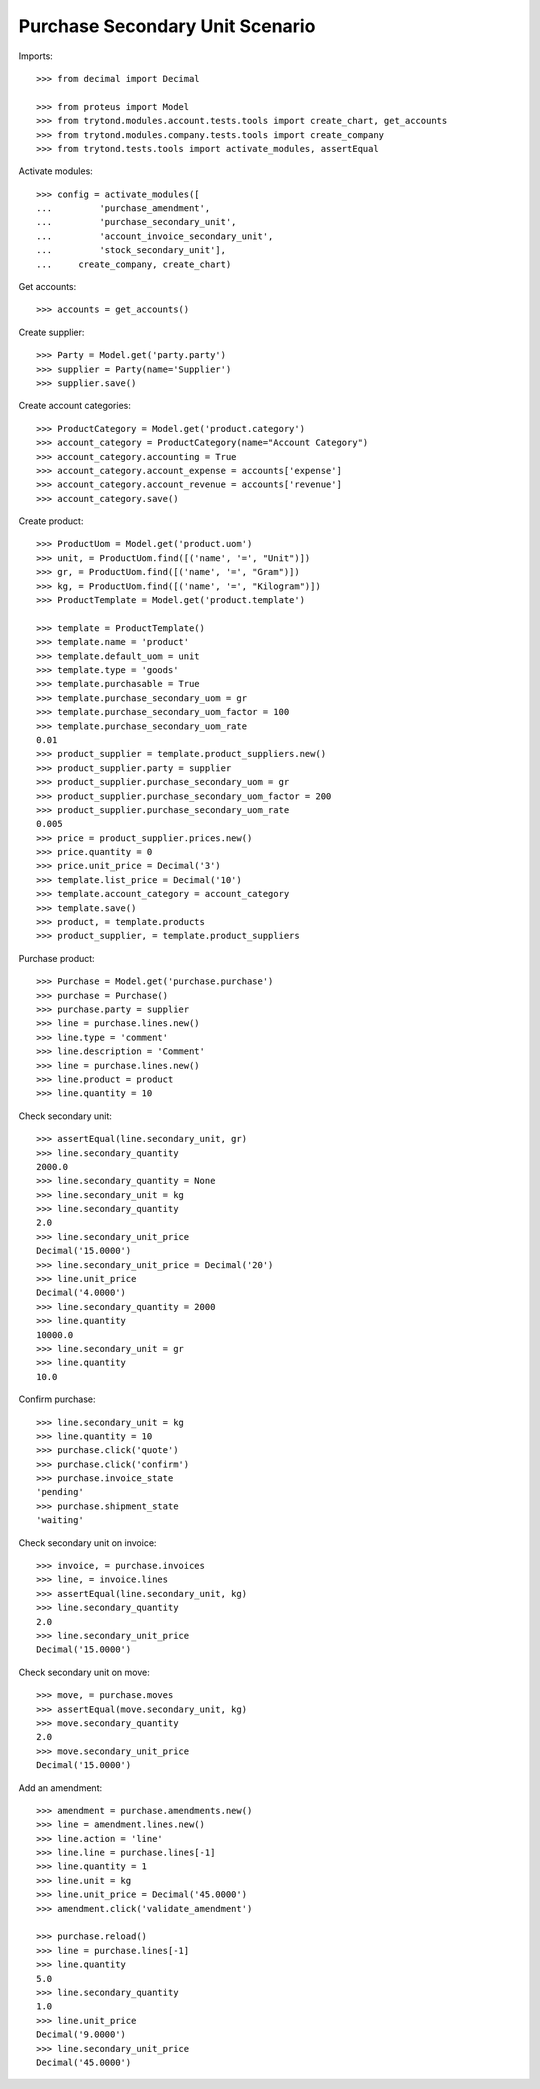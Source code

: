 ================================
Purchase Secondary Unit Scenario
================================

Imports::

    >>> from decimal import Decimal

    >>> from proteus import Model
    >>> from trytond.modules.account.tests.tools import create_chart, get_accounts
    >>> from trytond.modules.company.tests.tools import create_company
    >>> from trytond.tests.tools import activate_modules, assertEqual

Activate modules::

    >>> config = activate_modules([
    ...         'purchase_amendment',
    ...         'purchase_secondary_unit',
    ...         'account_invoice_secondary_unit',
    ...         'stock_secondary_unit'],
    ...     create_company, create_chart)

Get accounts::

    >>> accounts = get_accounts()

Create supplier::

    >>> Party = Model.get('party.party')
    >>> supplier = Party(name='Supplier')
    >>> supplier.save()

Create account categories::

    >>> ProductCategory = Model.get('product.category')
    >>> account_category = ProductCategory(name="Account Category")
    >>> account_category.accounting = True
    >>> account_category.account_expense = accounts['expense']
    >>> account_category.account_revenue = accounts['revenue']
    >>> account_category.save()

Create product::

    >>> ProductUom = Model.get('product.uom')
    >>> unit, = ProductUom.find([('name', '=', "Unit")])
    >>> gr, = ProductUom.find([('name', '=', "Gram")])
    >>> kg, = ProductUom.find([('name', '=', "Kilogram")])
    >>> ProductTemplate = Model.get('product.template')

    >>> template = ProductTemplate()
    >>> template.name = 'product'
    >>> template.default_uom = unit
    >>> template.type = 'goods'
    >>> template.purchasable = True
    >>> template.purchase_secondary_uom = gr
    >>> template.purchase_secondary_uom_factor = 100
    >>> template.purchase_secondary_uom_rate
    0.01
    >>> product_supplier = template.product_suppliers.new()
    >>> product_supplier.party = supplier
    >>> product_supplier.purchase_secondary_uom = gr
    >>> product_supplier.purchase_secondary_uom_factor = 200
    >>> product_supplier.purchase_secondary_uom_rate
    0.005
    >>> price = product_supplier.prices.new()
    >>> price.quantity = 0
    >>> price.unit_price = Decimal('3')
    >>> template.list_price = Decimal('10')
    >>> template.account_category = account_category
    >>> template.save()
    >>> product, = template.products
    >>> product_supplier, = template.product_suppliers

Purchase product::

    >>> Purchase = Model.get('purchase.purchase')
    >>> purchase = Purchase()
    >>> purchase.party = supplier
    >>> line = purchase.lines.new()
    >>> line.type = 'comment'
    >>> line.description = 'Comment'
    >>> line = purchase.lines.new()
    >>> line.product = product
    >>> line.quantity = 10

Check secondary unit::

    >>> assertEqual(line.secondary_unit, gr)
    >>> line.secondary_quantity
    2000.0
    >>> line.secondary_quantity = None
    >>> line.secondary_unit = kg
    >>> line.secondary_quantity
    2.0
    >>> line.secondary_unit_price
    Decimal('15.0000')
    >>> line.secondary_unit_price = Decimal('20')
    >>> line.unit_price
    Decimal('4.0000')
    >>> line.secondary_quantity = 2000
    >>> line.quantity
    10000.0
    >>> line.secondary_unit = gr
    >>> line.quantity
    10.0

Confirm purchase::

    >>> line.secondary_unit = kg
    >>> line.quantity = 10
    >>> purchase.click('quote')
    >>> purchase.click('confirm')
    >>> purchase.invoice_state
    'pending'
    >>> purchase.shipment_state
    'waiting'

Check secondary unit on invoice::

    >>> invoice, = purchase.invoices
    >>> line, = invoice.lines
    >>> assertEqual(line.secondary_unit, kg)
    >>> line.secondary_quantity
    2.0
    >>> line.secondary_unit_price
    Decimal('15.0000')

Check secondary unit on move::

    >>> move, = purchase.moves
    >>> assertEqual(move.secondary_unit, kg)
    >>> move.secondary_quantity
    2.0
    >>> move.secondary_unit_price
    Decimal('15.0000')

Add an amendment::

    >>> amendment = purchase.amendments.new()
    >>> line = amendment.lines.new()
    >>> line.action = 'line'
    >>> line.line = purchase.lines[-1]
    >>> line.quantity = 1
    >>> line.unit = kg
    >>> line.unit_price = Decimal('45.0000')
    >>> amendment.click('validate_amendment')

    >>> purchase.reload()
    >>> line = purchase.lines[-1]
    >>> line.quantity
    5.0
    >>> line.secondary_quantity
    1.0
    >>> line.unit_price
    Decimal('9.0000')
    >>> line.secondary_unit_price
    Decimal('45.0000')

